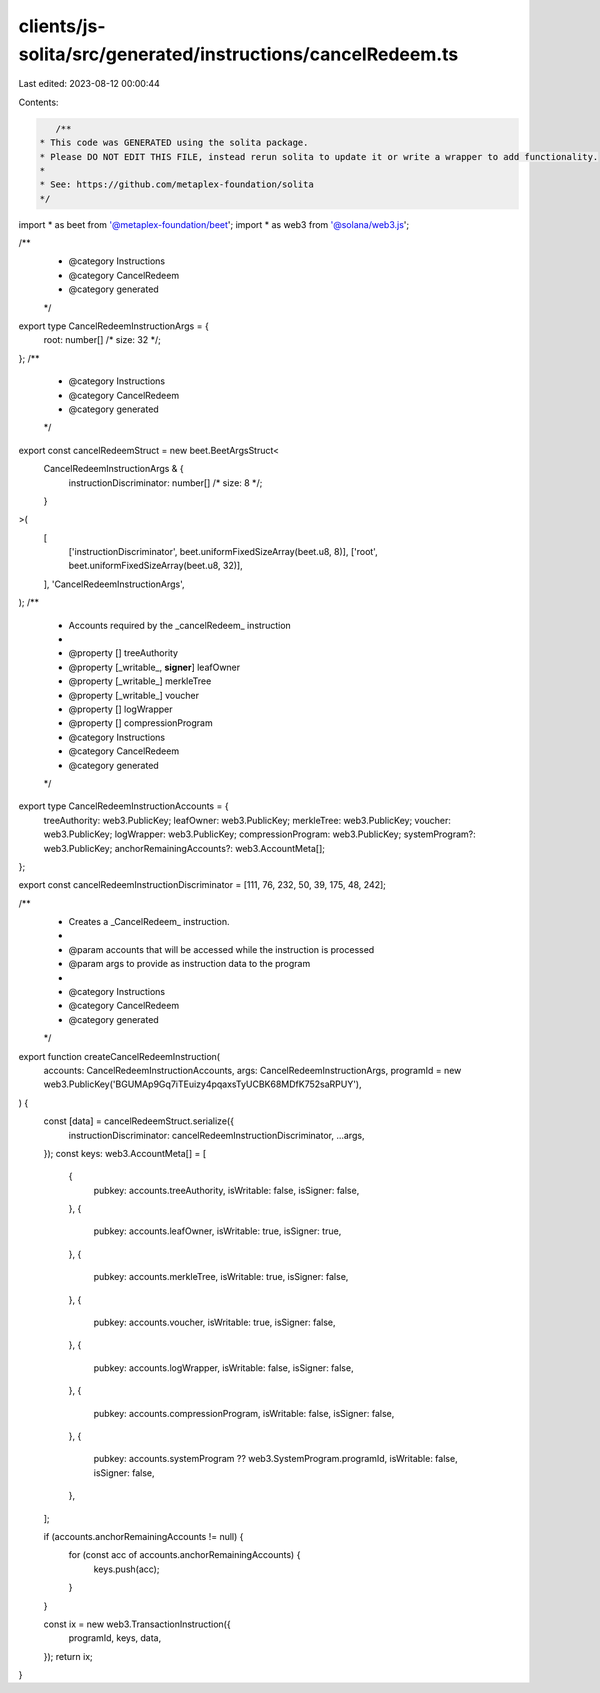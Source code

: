 clients/js-solita/src/generated/instructions/cancelRedeem.ts
============================================================

Last edited: 2023-08-12 00:00:44

Contents:

.. code-block:: ts

    /**
 * This code was GENERATED using the solita package.
 * Please DO NOT EDIT THIS FILE, instead rerun solita to update it or write a wrapper to add functionality.
 *
 * See: https://github.com/metaplex-foundation/solita
 */

import * as beet from '@metaplex-foundation/beet';
import * as web3 from '@solana/web3.js';

/**
 * @category Instructions
 * @category CancelRedeem
 * @category generated
 */
export type CancelRedeemInstructionArgs = {
  root: number[] /* size: 32 */;
};
/**
 * @category Instructions
 * @category CancelRedeem
 * @category generated
 */
export const cancelRedeemStruct = new beet.BeetArgsStruct<
  CancelRedeemInstructionArgs & {
    instructionDiscriminator: number[] /* size: 8 */;
  }
>(
  [
    ['instructionDiscriminator', beet.uniformFixedSizeArray(beet.u8, 8)],
    ['root', beet.uniformFixedSizeArray(beet.u8, 32)],
  ],
  'CancelRedeemInstructionArgs',
);
/**
 * Accounts required by the _cancelRedeem_ instruction
 *
 * @property [] treeAuthority
 * @property [_writable_, **signer**] leafOwner
 * @property [_writable_] merkleTree
 * @property [_writable_] voucher
 * @property [] logWrapper
 * @property [] compressionProgram
 * @category Instructions
 * @category CancelRedeem
 * @category generated
 */
export type CancelRedeemInstructionAccounts = {
  treeAuthority: web3.PublicKey;
  leafOwner: web3.PublicKey;
  merkleTree: web3.PublicKey;
  voucher: web3.PublicKey;
  logWrapper: web3.PublicKey;
  compressionProgram: web3.PublicKey;
  systemProgram?: web3.PublicKey;
  anchorRemainingAccounts?: web3.AccountMeta[];
};

export const cancelRedeemInstructionDiscriminator = [111, 76, 232, 50, 39, 175, 48, 242];

/**
 * Creates a _CancelRedeem_ instruction.
 *
 * @param accounts that will be accessed while the instruction is processed
 * @param args to provide as instruction data to the program
 *
 * @category Instructions
 * @category CancelRedeem
 * @category generated
 */
export function createCancelRedeemInstruction(
  accounts: CancelRedeemInstructionAccounts,
  args: CancelRedeemInstructionArgs,
  programId = new web3.PublicKey('BGUMAp9Gq7iTEuizy4pqaxsTyUCBK68MDfK752saRPUY'),
) {
  const [data] = cancelRedeemStruct.serialize({
    instructionDiscriminator: cancelRedeemInstructionDiscriminator,
    ...args,
  });
  const keys: web3.AccountMeta[] = [
    {
      pubkey: accounts.treeAuthority,
      isWritable: false,
      isSigner: false,
    },
    {
      pubkey: accounts.leafOwner,
      isWritable: true,
      isSigner: true,
    },
    {
      pubkey: accounts.merkleTree,
      isWritable: true,
      isSigner: false,
    },
    {
      pubkey: accounts.voucher,
      isWritable: true,
      isSigner: false,
    },
    {
      pubkey: accounts.logWrapper,
      isWritable: false,
      isSigner: false,
    },
    {
      pubkey: accounts.compressionProgram,
      isWritable: false,
      isSigner: false,
    },
    {
      pubkey: accounts.systemProgram ?? web3.SystemProgram.programId,
      isWritable: false,
      isSigner: false,
    },
  ];

  if (accounts.anchorRemainingAccounts != null) {
    for (const acc of accounts.anchorRemainingAccounts) {
      keys.push(acc);
    }
  }

  const ix = new web3.TransactionInstruction({
    programId,
    keys,
    data,
  });
  return ix;
}


